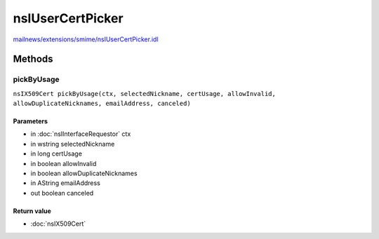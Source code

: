 =================
nsIUserCertPicker
=================

`mailnews/extensions/smime/nsIUserCertPicker.idl <https://hg.mozilla.org/comm-central/file/tip/mailnews/extensions/smime/nsIUserCertPicker.idl>`_


Methods
=======

pickByUsage
-----------

``nsIX509Cert pickByUsage(ctx, selectedNickname, certUsage, allowInvalid, allowDuplicateNicknames, emailAddress, canceled)``

Parameters
^^^^^^^^^^

* in :doc:`nsIInterfaceRequestor` ctx
* in wstring selectedNickname
* in long certUsage
* in boolean allowInvalid
* in boolean allowDuplicateNicknames
* in AString emailAddress
* out boolean canceled

Return value
^^^^^^^^^^^^

* :doc:`nsIX509Cert`
